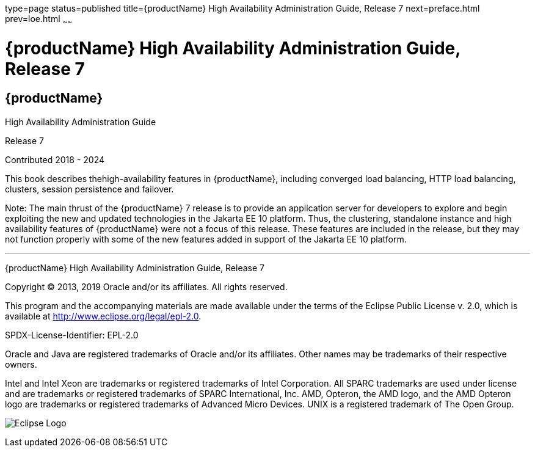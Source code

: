 type=page
status=published
title={productName} High Availability Administration Guide, Release 7
next=preface.html
prev=loe.html
~~~~~~

= {productName} High Availability Administration Guide, Release 7

[[eclipse-glassfish-server]]
== {productName}

High Availability Administration Guide

Release 7

Contributed 2018 - 2024

This book describes thehigh-availability features in {productName},
including converged load balancing, HTTP load balancing, clusters,
session persistence and failover.

Note: The main thrust of the {productName} 7
release is to provide an application server for developers to explore
and begin exploiting the new and updated technologies in the Jakarta EE 10
platform. Thus, the clustering, standalone instance and high
availability features of {productName} were not a focus of this
release. These features are included in the release, but they may not
function properly with some of the new features added in support of the
Jakarta EE 10 platform.

[[sthref1]]

'''''

{productName} High Availability Administration
Guide, Release 7

Copyright © 2013, 2019 Oracle and/or its affiliates. All rights reserved.

This program and the accompanying materials are made available under the
terms of the Eclipse Public License v. 2.0, which is available at
http://www.eclipse.org/legal/epl-2.0.

SPDX-License-Identifier: EPL-2.0

Oracle and Java are registered trademarks of Oracle and/or its
affiliates. Other names may be trademarks of their respective owners.

Intel and Intel Xeon are trademarks or registered trademarks of Intel
Corporation. All SPARC trademarks are used under license and are
trademarks or registered trademarks of SPARC International, Inc. AMD,
Opteron, the AMD logo, and the AMD Opteron logo are trademarks or
registered trademarks of Advanced Micro Devices. UNIX is a registered
trademark of The Open Group.

image:img/eclipse_foundation_logo_tiny.png["Eclipse Logo"]
